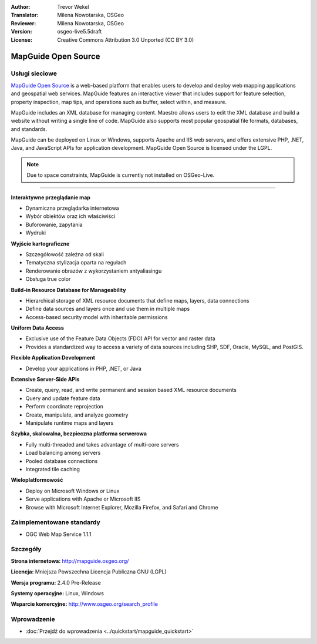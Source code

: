 :Author: Trevor Wekel
:Translator: Milena Nowotarska, OSGeo
:Reviewer: Milena Nowotarska, OSGeo
:Version: osgeo-live5.5draft
:License: Creative Commons Attribution 3.0 Unported (CC BY 3.0)

.. _mapguide-overview-pl:

.. image:: ../../images/project_logos/logo-MapGuideOS.png
  :scale: 100 %
  :alt: project logo
  :align: right
  :target: http://mapguide.osgeo.org/

.. image:: ../../images/logos/OSGeo_project.png
  :scale: 100 %
  :alt: OSGeo Project
  :align: right
  :target: http://www.osgeo.org


MapGuide Open Source
================================================================================

Usługi sieciowe
--------------------------------------------------------------------------------

`MapGuide Open Source <http://mapguide.osgeo.org/>`_ is a web-based platform that 
enables users to develop and deploy web mapping applications and geospatial web 
services. MapGuide features an interactive viewer that includes support for 
feature selection, property inspection, map tips, and operations such as buffer, 
select within, and measure.

MapGuide includes an XML database for managing content. Maestro allows users to 
edit the XML database and build a website without writing a single line of code. 
MapGuide also supports most popular geospatial file formats, databases, and standards.

MapGuide can be deployed on Linux or Windows, supports Apache and IIS web servers, 
and offers extensive PHP, .NET, Java, and JavaScript APIs for application 
development. MapGuide Open Source is licensed under the LGPL.

.. image:: ../../images/screenshots/1024x768/mapguide_viewer.png
  :scale: 50%
  :alt: screenshot
  :align: right

.. note:: Due to space constraints, MapGuide is currently
  not installed on OSGeo-Live.

.. commented out as manual install doesn't currently work: To install
  it open up a terminal and run ``cd gisvm/bin; sudo ./install_mapguide.sh``
  Główne funkcje
--------------------------------------------------------------------------------

**Interaktywne przeglądanie map**

* Dynamiczna przeglądarka internetowa 
* Wybór obiektów oraz ich właściwiści 
* Buforowanie, zapytania 
* Wydruki

**Wyjście kartograficzne**

* Szczegółowość zależna od skali
* Tematyczna stylizacja oparta na regułach
* Renderowanie obrazów z wykorzystaniem antyaliasingu
* Obsługa true color 

**Build-in Resource Database for Manageability**

* Hierarchical storage of XML resource documents that define maps, layers, 
  data connections
* Define data sources and layers once and use them in multiple maps
* Access-based security model with inheritable permissions

**Uniform Data Access**

* Exclusive use of the Feature Data Objects (FDO) API for vector and 
  raster data
* Provides a standardized way to access a variety of data sources including 
  SHP, SDF, Oracle, MySQL, and PostGIS.

**Flexible Application Development**

* Develop your applications in PHP, .NET, or Java

**Extensive Server-Side APIs**

* Create, query, read, and write permanent and session based XML resource documents
* Query and update feature data
* Perform coordinate reprojection
* Create, manipulate, and analyze geometry
* Manipulate runtime maps and layers

**Szybka, skalowalna, bezpieczna platforma serwerowa**

* Fully multi-threaded and takes advantage of multi-core servers
* Load balancing among servers
* Pooled database connections
* Integrated tile caching

**Wieloplatformowość**

* Deploy on Microsoft Windows or Linux
* Serve applications with Apache or Microsoft IIS
* Browse with Microsoft Internet Explorer, Mozilla Firefox, and Safari and Chrome

Zaimplementowane standardy
--------------------------------------------------------------------------------

* OGC Web Map Service 1.1.1 

Szczegóły
--------------------------------------------------------------------------------

**Strona internetowa:** http://mapguide.osgeo.org/

**Licencja:** Mniejsza Powszechna Licencja Publiczna GNU (LGPL) 

**Wersja programu:** 2.4.0 Pre-Release

**Systemy operacyjne:** Linux, Windows

**Wsparcie komercyjne:** http://www.osgeo.org/search_profile


Wprowadzenie
--------------------------------------------------------------------------------

* :doc:`Przejdź do wprowadzenia <../quickstart/mapguide_quickstart>`

